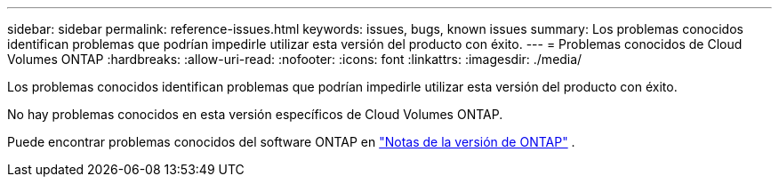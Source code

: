 ---
sidebar: sidebar 
permalink: reference-issues.html 
keywords: issues, bugs, known issues 
summary: Los problemas conocidos identifican problemas que podrían impedirle utilizar esta versión del producto con éxito. 
---
= Problemas conocidos de Cloud Volumes ONTAP
:hardbreaks:
:allow-uri-read: 
:nofooter: 
:icons: font
:linkattrs: 
:imagesdir: ./media/


[role="lead"]
Los problemas conocidos identifican problemas que podrían impedirle utilizar esta versión del producto con éxito.

No hay problemas conocidos en esta versión específicos de Cloud Volumes ONTAP.

Puede encontrar problemas conocidos del software ONTAP en https://library.netapp.com/ecm/ecm_download_file/ECMLP2492508["Notas de la versión de ONTAP"^] .

